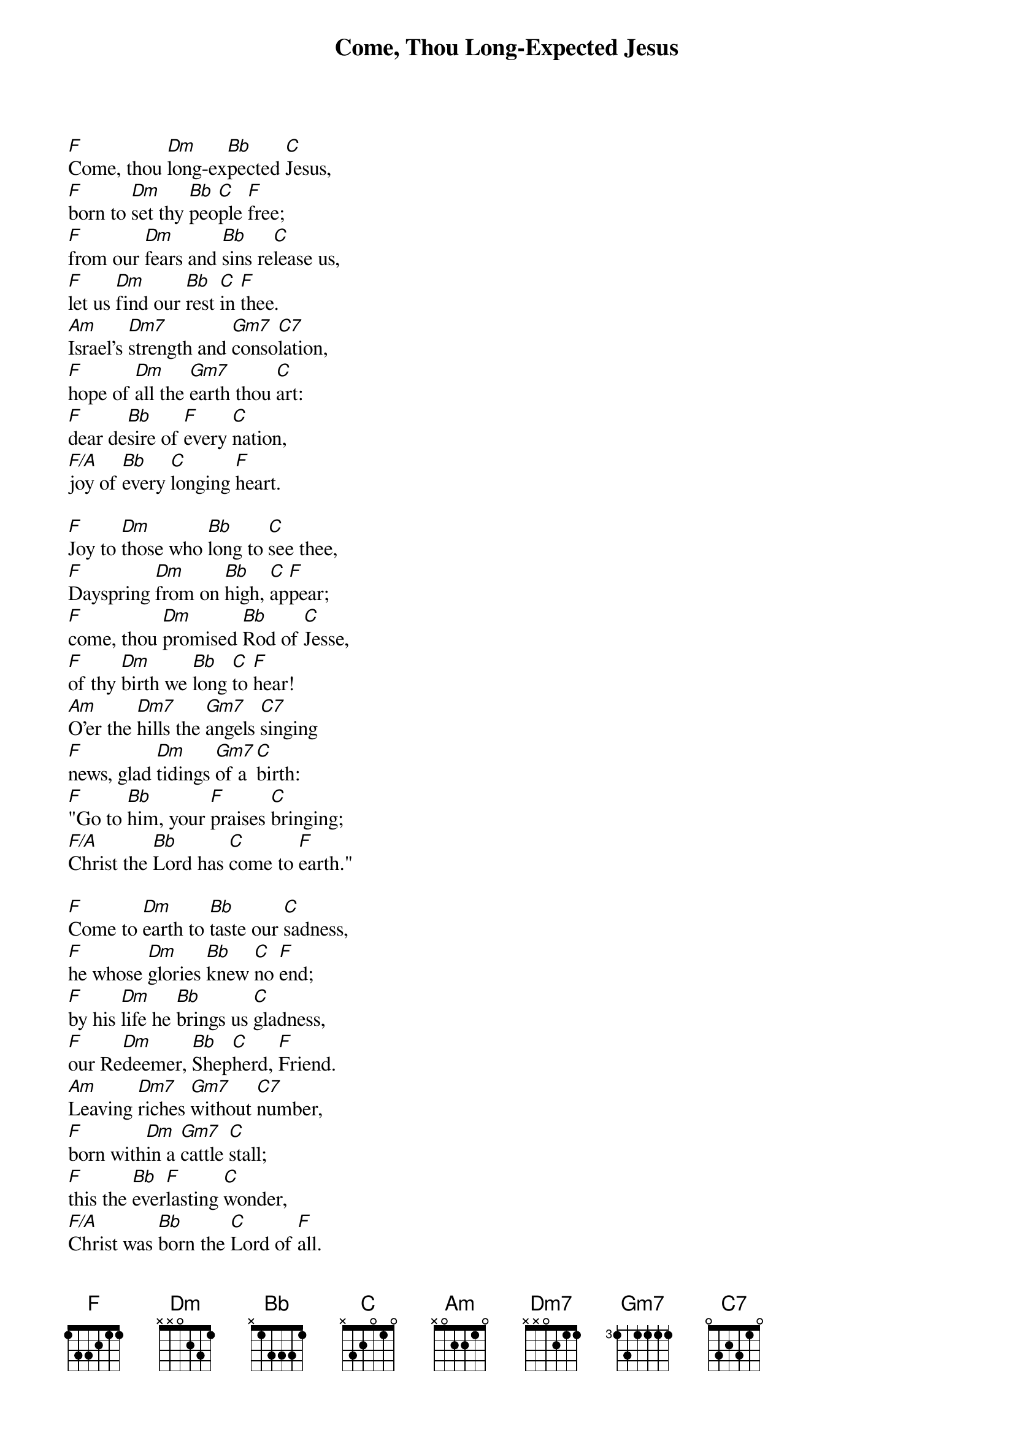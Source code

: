{title: Come, Thou Long-Expected Jesus}

{start_of_verse}
[F]Come, thou [Dm]long-ex[Bb]pected [C]Jesus,
[F]born to [Dm]set thy [Bb]peo[C]ple [F]free;
[F]from our [Dm]fears and [Bb]sins re[C]lease us,
[F]let us [Dm]find our [Bb]rest [C]in [F]thee.
[Am]Israel's [Dm7]strength and [Gm7]conso[C7]lation,
[F]hope of [Dm]all the [Gm7]earth thou [C]art:
[F]dear de[Bb]sire of [F]every [C]nation,
[F/A]joy of [Bb]every [C]longing [F]heart.
{end_of_verse}

{start_of_verse}
[F]Joy to [Dm]those who [Bb]long to [C]see thee,
[F]Dayspring [Dm]from on [Bb]high, [C]ap[F]pear;
[F]come, thou [Dm]promised [Bb]Rod of [C]Jesse,
[F]of thy [Dm]birth we [Bb]long [C]to [F]hear!
[Am]O'er the [Dm7]hills the [Gm7]angels [C7]singing
[F]news, glad [Dm]tidings [Gm7]of a [C]birth:
[F]"Go to [Bb]him, your [F]praises [C]bringing;
[F/A]Christ the [Bb]Lord has [C]come to [F]earth."
{end_of_verse}

{start_of_verse}
[F]Come to [Dm]earth to [Bb]taste our [C]sadness,
[F]he whose [Dm]glories [Bb]knew [C]no [F]end;
[F]by his [Dm]life he [Bb]brings us [C]gladness,
[F]our Re[Dm]deemer, [Bb]Shep[C]herd, [F]Friend.
[Am]Leaving [Dm7]riches [Gm7]without [C7]number,
[F]born with[Dm]in a [Gm7]cattle [C]stall;
[F]this the [Bb]ever[F]lasting [C]wonder,
[F/A]Christ was [Bb]born the [C]Lord of [F]all.
{end_of_verse}

{start_of_verse}
[F]Born thy [Dm]people [Bb]to de[C]liver,
[F]born a [Dm]child and [Bb]yet [C]a [F]king,
[F]born to [Dm]reign in [Bb]us for[C]ever,
[F]now thy [Dm]gracious [Bb]king[C]dom [F]bring.
[Am]By thine [Dm7]own e[Gm7]ternal [C7]Spirit,
[F]rule in [Dm]all our [Gm7]hearts [C]alone;
[F]by thine [Bb]all-suf[F]ficient [C]merit,
[F/A]raise us [Bb]to thy [C]glorious [F]throne.
{end_of_verse}
